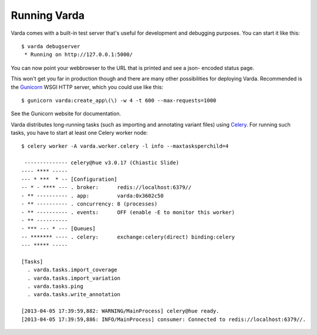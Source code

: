 .. _run:

Running Varda
=============

.. highlight:: bash

Varda comes with a built-in test server that's useful for development and
debugging purposes. You can start it like this::

    $ varda debugserver
     * Running on http://127.0.0.1:5000/

You can now point your webbrowser to the URL that is printed and see a json-
encoded status page.

This won't get you far in production though and there are many other
possibilities for deploying Varda. Recommended is the `Gunicorn`_ WSGI HTTP
server, which you could use like this::

    $ gunicorn varda:create_app\(\) -w 4 -t 600 --max-requests=1000

See the Gunicorn website for documentation.

Varda distributes long-running tasks (such as importing and annotating variant
files) using `Celery`_. For running such tasks, you have to start at least one
Celery worker node::

    $ celery worker -A varda.worker.celery -l info --maxtasksperchild=4

     -------------- celery@hue v3.0.17 (Chiastic Slide)
    ---- **** -----
    --- * ***  * -- [Configuration]
    -- * - **** --- . broker:      redis://localhost:6379//
    - ** ---------- . app:         varda:0x3602c50
    - ** ---------- . concurrency: 8 (processes)
    - ** ---------- . events:      OFF (enable -E to monitor this worker)
    - ** ----------
    - *** --- * --- [Queues]
    -- ******* ---- . celery:      exchange:celery(direct) binding:celery
    --- ***** -----

    [Tasks]
      . varda.tasks.import_coverage
      . varda.tasks.import_variation
      . varda.tasks.ping
      . varda.tasks.write_annotation

    [2013-04-05 17:39:59,882: WARNING/MainProcess] celery@hue ready.
    [2013-04-05 17:39:59,886: INFO/MainProcess] consumer: Connected to redis://localhost:6379//.


.. _Celery: http://www.celeryproject.org/
.. _Gunicorn: http://gunicorn.org/
